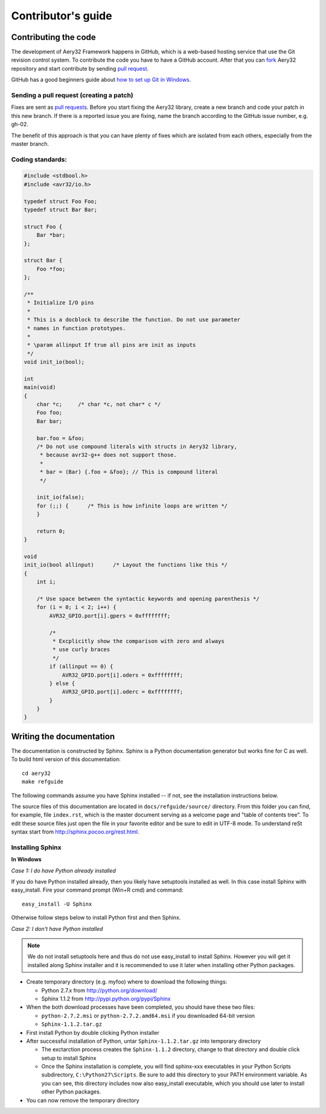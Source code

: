 Contributor's guide
===================

Contributing the code
----

The development of Aery32 Framework happens in GitHub, which is a web-based hosting service that use the Git revision control system. To contribute the code you have to have a GitHub account. After that you can `fork <http://help.github.com/fork-a-repo/>`_ Aery32 repository and start contribute by sending `pull request <http://help.github.com/send-pull-requests/>`_.

GitHub has a good beginners guide about `how to set up Git in Windows <http://help.github.com/win-set-up-git/>`_.

Sending a pull request (creating a patch)
''''

Fixes are sent as `pull requests <http://help.github.com/send-pull-requests/>`_. Before you start fixing the Aery32 library, create a new branch and code your patch in this new branch. If there is a reported issue you are fixing, name the branch according to the GitHub issue number, e.g. gh-02.

The benefit of this approach is that you can have plenty of fixes which are isolated from each others, especially from the master branch.

Coding standards:
''''

.. code-block:: c

    #include <stdbool.h>
    #include <avr32/io.h>

    typedef struct Foo Foo;
    typedef struct Bar Bar;

    struct Foo {
        Bar *bar;
    };

    struct Bar {
        Foo *foo;
    };

    /**
     * Initialize I/O pins
     *  
     * This is a docblock to describe the function. Do not use parameter
     * names in function prototypes.
     *
     * \param allinput If true all pins are init as inputs
     */  
    void init_io(bool);

    int
    main(void)
    {
        char *c;     /* char *c, not char* c */
        Foo foo;
        Bar bar;

        bar.foo = &foo;
        /* Do not use compound literals with structs in Aery32 library,
         * because avr32-g++ does not support those.
         *
         * bar = (Bar) {.foo = &foo}; // This is compound literal
         */

        init_io(false);
        for (;;) {      /* This is how infinite loops are written */
        }

        return 0;
    }

    void
    init_io(bool allinput)      /* Layout the functions like this */
    {
        int i;

        /* Use space between the syntactic keywords and opening parenthesis */
        for (i = 0; i < 2; i++) {
            AVR32_GPIO.port[i].gpers = 0xffffffff;

            /*
             * Excplicitly show the comparison with zero and always
             * use curly braces
             */
            if (allinput == 0) {
                AVR32_GPIO.port[i].oders = 0xffffffff;
            } else {
                AVR32_GPIO.port[i].oderc = 0xffffffff;
            }
        }
    }

Writing the documentation
----

The documentation is constructed by Sphinx. Sphinx is a Python documentation generator but works fine for C as well. To build html version of this documentation::

    cd aery32
    make refguide

The following commands assume you have Sphinx installed -- if not, see the installation instructions below. 

The source files of this documentation are located in ``docs/refguide/source/`` directory. From this folder you can find, for example, file ``index.rst``, which is the master document serving as a welcome page and "table of contents tree". To edit these source files just open the file in your favorite editor and be sure to edit in UTF-8 mode. To understand reSt syntax start from http://sphinx.pocoo.org/rest.html.

Installing Sphinx
''''

**In Windows**

*Case 1: I do have Python already installed*

If you do have Python installed already, then you likely have setuptools installed as well. In this case install Sphinx with easy_install. Fire your command prompt (Win+R cmd) and command::

    easy_install -U Sphinx

Otherwise follow steps below to install Python first and then Sphinx.

*Case 2: I don't have Python installed*

.. note::

    We do not install setuptools here and thus do not use easy_install to install Sphinx. However you will get it installed along Sphinx installer and it is recommended to use it later when installing other Python packages.

- Create temporary directory (e.g. myfoo) where to download the following things:

  - Python 2.7.x from http://python.org/download/
  - Sphinx 1.1.2 from http://pypi.python.org/pypi/Sphinx

- When the both download processes have been completed, you should have these two files:

  - ``python-2.7.2.msi`` or ``python-2.7.2.amd64.msi`` if you downloaded 64-bit version
  - ``Sphinx-1.1.2.tar.gz``
    
- First install Python by double clicking Python installer
- After successful installation of Python, untar ``Sphinx-1.1.2.tar.gz`` into temporary directory
  
  - The exctarction process creates the ``Sphinx-1.1.2`` directory, change to that directory and double click setup to install Sphinx
  - Once the Sphinx installation is complete, you will find sphinx-xxx executables in your Python Scripts subdirectory, ``C:\Python27\Scripts``. Be sure to add this directory to your PATH environment variable. As you can see, this directory includes now also easy_install executable, which you should use later to install other Python packages.

- You can now remove the temporary directory

